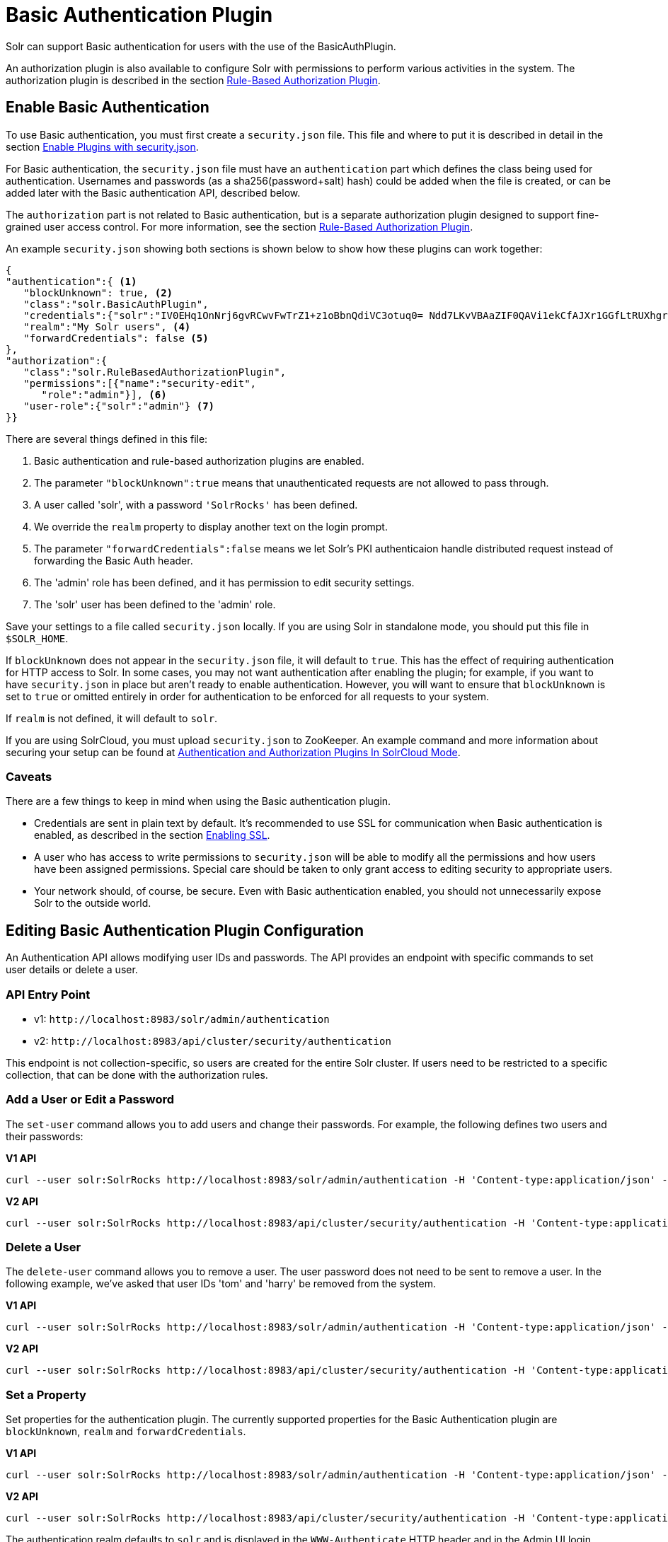 = Basic Authentication Plugin
// Licensed to the Apache Software Foundation (ASF) under one
// or more contributor license agreements.  See the NOTICE file
// distributed with this work for additional information
// regarding copyright ownership.  The ASF licenses this file
// to you under the Apache License, Version 2.0 (the
// "License"); you may not use this file except in compliance
// with the License.  You may obtain a copy of the License at
//
//   http://www.apache.org/licenses/LICENSE-2.0
//
// Unless required by applicable law or agreed to in writing,
// software distributed under the License is distributed on an
// "AS IS" BASIS, WITHOUT WARRANTIES OR CONDITIONS OF ANY
// KIND, either express or implied.  See the License for the
// specific language governing permissions and limitations
// under the License.

Solr can support Basic authentication for users with the use of the BasicAuthPlugin.

An authorization plugin is also available to configure Solr with permissions to perform various activities in the system. The authorization plugin is described in the section <<rule-based-authorization-plugin.adoc#,Rule-Based Authorization Plugin>>.

== Enable Basic Authentication

To use Basic authentication, you must first create a `security.json` file. This file and where to put it is described in detail in the section <<authentication-and-authorization-plugins.adoc#enable-plugins-with-security-json,Enable Plugins with security.json>>.

For Basic authentication, the `security.json` file must have an `authentication` part which defines the class being used for authentication. Usernames and passwords (as a sha256(password+salt) hash) could be added when the file is created, or can be added later with the Basic authentication API, described below.

The `authorization` part is not related to Basic authentication, but is a separate authorization plugin designed to support fine-grained user access control. For more information, see the section <<rule-based-authorization-plugin.adoc#,Rule-Based Authorization Plugin>>.

An example `security.json` showing both sections is shown below to show how these plugins can work together:

[source,json]
----
{
"authentication":{ <1>
   "blockUnknown": true, <2>
   "class":"solr.BasicAuthPlugin",
   "credentials":{"solr":"IV0EHq1OnNrj6gvRCwvFwTrZ1+z1oBbnQdiVC3otuq0= Ndd7LKvVBAaZIF0QAVi1ekCfAJXr1GGfLtRUXhgrF8c="}, <3>
   "realm":"My Solr users", <4>
   "forwardCredentials": false <5>
},
"authorization":{
   "class":"solr.RuleBasedAuthorizationPlugin",
   "permissions":[{"name":"security-edit",
      "role":"admin"}], <6>
   "user-role":{"solr":"admin"} <7>
}}
----

There are several things defined in this file:

<1> Basic authentication and rule-based authorization plugins are enabled.
<2> The parameter `"blockUnknown":true` means that unauthenticated requests are not allowed to pass through.
<3> A user called 'solr', with a password `'SolrRocks'` has been defined.
<4> We override the `realm` property to display another text on the login prompt.
<5> The parameter `"forwardCredentials":false` means we let Solr's PKI authenticaion handle distributed request instead of forwarding the Basic Auth header.
<6> The 'admin' role has been defined, and it has permission to edit security settings.
<7> The 'solr' user has been defined to the 'admin' role.

Save your settings to a file called `security.json` locally. If you are using Solr in standalone mode, you should put this file in `$SOLR_HOME`.

If `blockUnknown` does not appear in the `security.json` file, it will default to `true`. This has the effect of requiring authentication for HTTP access to Solr. In some cases, you may not want authentication after enabling the plugin; for example, if you want to have `security.json` in place but aren't ready to enable authentication. However, you will want to ensure that `blockUnknown` is set to `true` or omitted entirely in order for authentication to be enforced for all requests to your system.

If `realm` is not defined, it will default to `solr`.

If you are using SolrCloud, you must upload `security.json` to ZooKeeper. An example command and more information about securing your setup can be found at <<authentication-and-authorization-plugins#in-solrcloud-mode,Authentication and Authorization Plugins In SolrCloud Mode>>.

=== Caveats

There are a few things to keep in mind when using the Basic authentication plugin.

* Credentials are sent in plain text by default. It's recommended to use SSL for communication when Basic authentication is enabled, as described in the section <<enabling-ssl.adoc#,Enabling SSL>>.
* A user who has access to write permissions to `security.json` will be able to modify all the permissions and how users have been assigned permissions. Special care should be taken to only grant access to editing security to appropriate users.
* Your network should, of course, be secure. Even with Basic authentication enabled, you should not unnecessarily expose Solr to the outside world.

== Editing Basic Authentication Plugin Configuration

An Authentication API allows modifying user IDs and passwords. The API provides an endpoint with specific commands to set user details or delete a user.

=== API Entry Point

* v1: `\http://localhost:8983/solr/admin/authentication`
* v2: `\http://localhost:8983/api/cluster/security/authentication`

This endpoint is not collection-specific, so users are created for the entire Solr cluster. If users need to be restricted to a specific collection, that can be done with the authorization rules.

=== Add a User or Edit a Password

The `set-user` command allows you to add users and change their passwords. For example, the following defines two users and their passwords:

[.dynamic-tabs]
--
[example.tab-pane#v1set-user]
====
[.tab-label]*V1 API*

[source,bash]
----
curl --user solr:SolrRocks http://localhost:8983/solr/admin/authentication -H 'Content-type:application/json' -d '{"set-user": {"tom":"TomIsCool", "harry":"HarrysSecret"}}'
----
====

[example.tab-pane#v2set-user]
====
[.tab-label]*V2 API*
[source,bash]
----
curl --user solr:SolrRocks http://localhost:8983/api/cluster/security/authentication -H 'Content-type:application/json' -d '{"set-user": {"tom":"TomIsCool", "harry":"HarrysSecret"}}'
----
====
--

=== Delete a User

The `delete-user` command allows you to remove a user. The user password does not need to be sent to remove a user. In the following example, we've asked that user IDs 'tom' and 'harry' be removed from the system.

[.dynamic-tabs]
--
[example.tab-pane#v1delete-user]
====
[.tab-label]*V1 API*
[source,bash]
----
curl --user solr:SolrRocks http://localhost:8983/solr/admin/authentication -H 'Content-type:application/json' -d  '{"delete-user": ["tom", "harry"]}'
----
====

[example.tab-pane#v2delete-user]
====
[.tab-label]*V2 API*
[source,bash]
----
curl --user solr:SolrRocks http://localhost:8983/api/cluster/security/authentication -H 'Content-type:application/json' -d  '{"delete-user": ["tom", "harry"]}'
----
====
--

=== Set a Property

Set properties for the authentication plugin. The currently supported properties for the Basic Authentication plugin are `blockUnknown`, `realm` and `forwardCredentials`.

[.dynamic-tabs]
--
[example.tab-pane#v1set-property-blockUnknown]
====
[.tab-label]*V1 API*

[source,bash]
----
curl --user solr:SolrRocks http://localhost:8983/solr/admin/authentication -H 'Content-type:application/json' -d  '{"set-property": {"blockUnknown":false}}'
----
====

[example.tab-pane#v2set-property-blockUnknown]
====
[.tab-label]*V2 API*

[source,bash]
----
curl --user solr:SolrRocks http://localhost:8983/api/cluster/security/authentication -H 'Content-type:application/json' -d  '{"set-property": {"blockUnknown":false}}'
----
====
--

The authentication realm defaults to `solr` and is displayed in the `WWW-Authenticate` HTTP header and in the Admin UI login page. To change the realm, set the `realm` property:

[.dynamic-tabs]
--
[example.tab-pane#v1set-property-realm]
====
[.tab-label]*V1 API*

[source,bash]
----
curl --user solr:SolrRocks http://localhost:8983/solr/admin/authentication -H 'Content-type:application/json' -d  '{"set-property": {"realm":"My Solr users"}}'
----
====

[example.tab-pane#v2set-property-realm]
====
[.tab-label]*V2 API*

[source,bash]
----
curl --user solr:SolrRocks http://localhost:8983/api/cluster/security/authentication -H 'Content-type:application/json' -d  '{"set-property": {"realm":"My Solr users"}}'
----
====
--

== Using Basic Auth with SolrJ

There are two main ways to use SolrJ with Solr servers protected by basic authentication: either the permissions can be set on each individual request, or the underlying http client can be configured to add credentials to all requests that it sends.

=== Per-Request Basic Auth Credentials
The simplest way to setup basic authentication in SolrJ is use the `setBasicAuthCredentials` method on each request as in this example:

[source,java]
----
SolrRequest req ;//create a new request object
req.setBasicAuthCredentials(userName, password);
solrClient.request(req);
----

Query example:

[source,java]
----
QueryRequest req = new QueryRequest(new SolrQuery("*:*"));
req.setBasicAuthCredentials(userName, password);
QueryResponse rsp = req.process(solrClient);
----

While this is method is simple, it can often be inconvenient to ensure the credentials are provided everywhere they're needed.  It also doesn't work with the many `SolrClient` methods which don't consume `SolrRequest` objects.

=== Global (JVM) Basic Auth Credentials
Alternatively, users can use SolrJ's `PreemptiveBasicAuthClientBuilderFactory` to add basic authentication credentials to _all_ requests automatically.
To enable this feature, users should set the following system property `-Dsolr.httpclient.builder.factory=org.apache.solr.client.solrj.impl.PreemptiveBasicAuthClientBuilderFactory`.
`PreemptiveBasicAuthClientBuilderFactory` allows applications to provide credentials in two different ways:

. The `basicauth` system property can be passed, containing the credentials directly (e.g., `-Dbasicauth=username:password`).  This option is straightforward, but may expose the credentials in the command line, depending on how they're set.
. The `solr.httpclient.config` system property can be passed, containing a path to a properties file holding the credentials.  Inside this file the username and password can be specified as `httpBasicAuthUser` and `httpBasicAuthPassword`, respectively.
+
[source,bash]
----
httpBasicAuthUser=my_username
httpBasicAuthPassword=secretPassword
----

== Using the Solr Control Script with Basic Auth

Add the following line to the `solr.in.sh` or `solr.in.cmd` file. This example tells the `bin/solr` command line to to use "basic" as the type of authentication, and to pass credentials with the user-name "solr" and password "SolrRocks":

[source,bash]
----
SOLR_AUTH_TYPE="basic"
SOLR_AUTHENTICATION_OPTS="-Dbasicauth=solr:SolrRocks"
----
